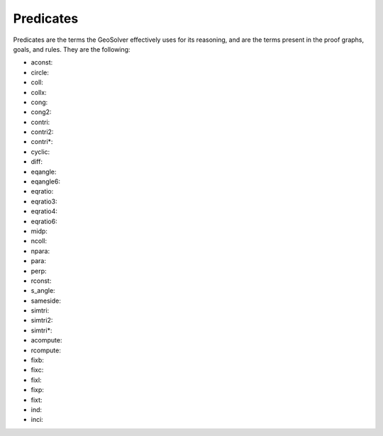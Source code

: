 Predicates
==========

Predicates are the terms the GeoSolver effectively uses for its reasoning, and are the terms present in the proof graphs, goals, and rules. They are the following:

* aconst: 
* circle: 
* coll: 
* collx: 
* cong: 
* cong2: 
* contri: 
* contri2: 
* contri*: 
* cyclic: 
* diff: 
* eqangle: 
* eqangle6: 
* eqratio: 
* eqratio3: 
* eqratio4: 
* eqratio6: 
* midp: 
* ncoll: 
* npara: 
* para: 
* perp: 
* rconst: 
* s_angle: 
* sameside: 
* simtri: 
* simtri2: 
* simtri*: 

* acompute: 
* rcompute: 
* fixb: 
* fixc: 
* fixl: 
* fixp: 
* fixt: 
* ind: 
* inci: 